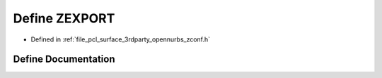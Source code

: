 .. _exhale_define_zconf_8h_1a181415878f03b95a7094309d824a14b6:

Define ZEXPORT
==============

- Defined in :ref:`file_pcl_surface_3rdparty_opennurbs_zconf.h`


Define Documentation
--------------------


.. doxygendefine:: ZEXPORT
